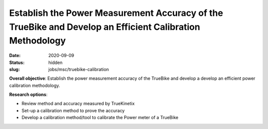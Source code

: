 =========================================================================================================
Establish the Power Measurement Accuracy of the TrueBike and Develop an Efficient Calibration Methodology
=========================================================================================================

:date: 2020-09-09
:status: hidden
:slug: jobs/msc/truebike-calibration

**Overall objective**: Establish the power measurement accuracy of the TrueBike
and develop a develop an efficient power calibration methodology.

**Research options**:

- Review method and accuracy measured by TrueKinetix
- Set-up a calibration method to prove the accuracy
- Develop a calibration method/tool to calibrate the Power meter of a TrueBike
